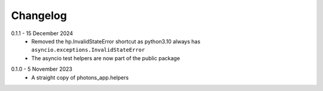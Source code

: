 .. _changelog:

Changelog
---------

.. _release-0.1.1:

0.1.1 - 15 December 2024
    * Removed the hp.InvalidStateError shortcut as python3.10 always has
      ``asyncio.exceptions.InvalidStateError``
    * The asyncio test helpers are now part of the public package

.. _release-0.1.0:

0.1.0 - 5 November 2023
    * A straight copy of photons_app.helpers
